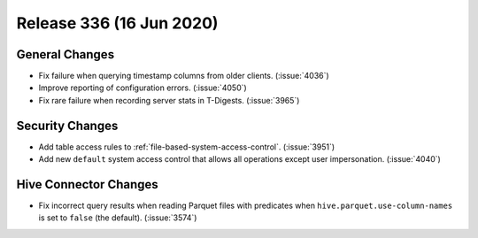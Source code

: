 =========================
Release 336 (16 Jun 2020)
=========================

General Changes
---------------

* Fix failure when querying timestamp columns from older clients. (:issue:`4036`)
* Improve reporting of configuration errors. (:issue:`4050`)
* Fix rare failure when recording server stats in T-Digests. (:issue:`3965`)

Security Changes
----------------

* Add table access rules to :ref:`file-based-system-access-control`. (:issue:`3951`)
* Add new ``default`` system access control that allows all operations except user impersonation. (:issue:`4040`)

Hive Connector Changes
----------------------

* Fix incorrect query results when reading Parquet files with predicates
  when ``hive.parquet.use-column-names`` is set to ``false`` (the default). (:issue:`3574`)
